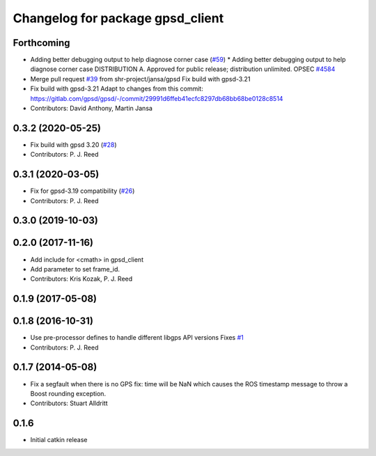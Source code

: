 ^^^^^^^^^^^^^^^^^^^^^^^^^^^^^^^^^
Changelog for package gpsd_client
^^^^^^^^^^^^^^^^^^^^^^^^^^^^^^^^^

Forthcoming
-----------
* Adding better debugging output to help diagnose corner case (`#59 <https://github.com/swri-robotics/gps_umd/issues/59>`_)
  * Adding better debugging output to help diagnose corner case
  DISTRIBUTION A. Approved for public release; distribution unlimited. OPSEC `#4584 <https://github.com/swri-robotics/gps_umd/issues/4584>`_
* Merge pull request `#39 <https://github.com/swri-robotics/gps_umd/issues/39>`_ from shr-project/jansa/gpsd
  Fix build with gpsd-3.21
* Fix build with gpsd-3.21
  Adapt to changes from this commit:
  https://gitlab.com/gpsd/gpsd/-/commit/29991d6ffeb41ecfc8297db68bb68be0128c8514
* Contributors: David Anthony, Martin Jansa

0.3.2 (2020-05-25)
------------------
* Fix build with gpsd 3.20 (`#28 <https://github.com/swri-robotics/gps_umd/issues/28>`_)
* Contributors: P. J. Reed

0.3.1 (2020-03-05)
------------------
* Fix for gpsd-3.19 compatibility (`#26 <https://github.com/swri-robotics/gps_umd/issues/26>`_)
* Contributors: P. J. Reed

0.3.0 (2019-10-03)
------------------

0.2.0 (2017-11-16)
------------------
* Add include for <cmath> in gpsd_client
* Add parameter to set frame_id.
* Contributors: Kris Kozak, P. J. Reed

0.1.9 (2017-05-08)
------------------

0.1.8 (2016-10-31)
------------------
* Use pre-processor defines to handle different libgps API versions
  Fixes `#1 <https://github.com/swri-robotics/gps_umd/issues/1>`_
* Contributors: P. J. Reed

0.1.7 (2014-05-08)
------------------
* Fix a segfault when there is no GPS fix: time will be NaN which causes the ROS timestamp message to throw a Boost rounding exception.
* Contributors: Stuart Alldritt

0.1.6
-----
* Initial catkin release

